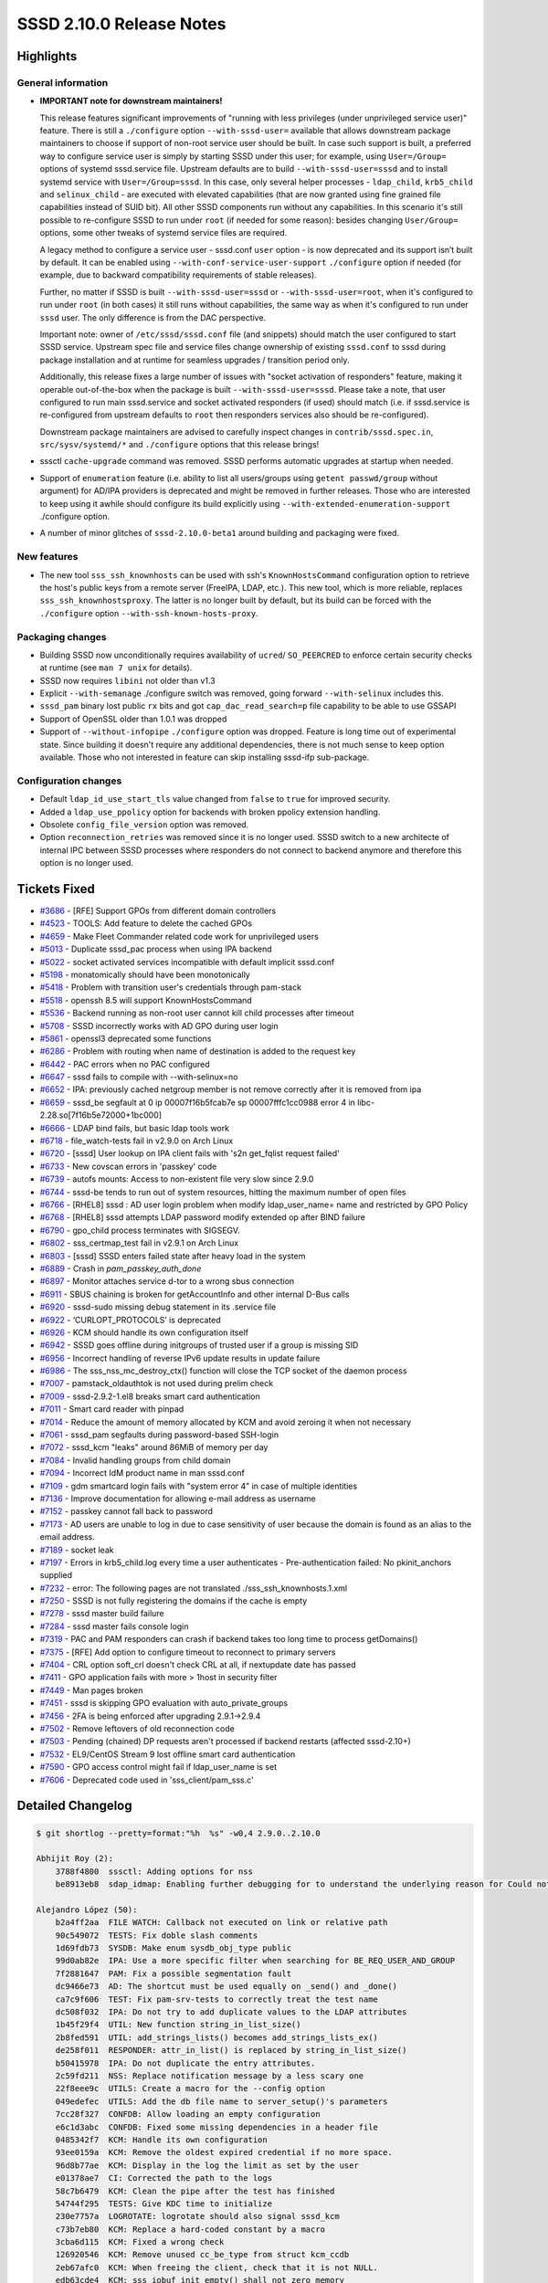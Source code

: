SSSD 2.10.0 Release Notes
=========================

Highlights
----------

General information
~~~~~~~~~~~~~~~~~~~

* **IMPORTANT note for downstream maintainers!**

  This release features significant improvements of "running with less
  privileges (under   unprivileged service user)" feature. There is still a
  ``./configure`` option ``--with-sssd-user=`` available that allows downstream
  package maintainers to choose if support of non-root service user should be
  built. In case such support is built, a preferred way to configure service
  user is simply by starting SSSD under this user; for example, using
  ``User=/Group=`` options of systemd sssd.service file. Upstream defaults are
  to build ``--with-sssd-user=sssd`` and to install systemd service with
  ``User=/Group=sssd``. In this case, only several helper processes -
  ``ldap_child``, ``krb5_child`` and ``selinux_child`` - are executed with
  elevated capabilities (that are now granted using fine grained file
  capabilities instead of SUID bit). All other SSSD components run without any
  capabilities. In this scenario it's still possible to re-configure SSSD to run
  under ``root`` (if needed for some reason): besides changing ``User/Group=``
  options, some other tweaks of systemd service files are required.

  A legacy method to configure a service user - sssd.conf ``user`` option - is
  now deprecated and its support isn’t built by default. It can be enabled using
  ``--with-conf-service-user-support`` ``./configure`` option if needed (for
  example, due to backward compatibility requirements of stable releases).

  Further, no matter if SSSD is built ``--with-sssd-user=sssd`` or
  ``--with-sssd-user=root``, when it's configured to run under ``root`` (in both
  cases) it still runs without capabilities, the same way as when it's
  configured to run under ``sssd`` user. The only difference is from the DAC
  perspective.

  Important note: owner of ``/etc/sssd/sssd.conf`` file (and snippets) should
  match the user configured to start SSSD service. Upstream spec file and
  service files change ownership of existing ``sssd.conf`` to sssd during
  package installation and at runtime for seamless upgrades / transition period
  only.

  Additionally, this release fixes a large number of issues with "socket
  activation of responders" feature, making it operable out-of-the-box when the
  package is built ``--with-sssd-user=sssd``. Please take a note, that user
  configured to run main sssd.service and socket activated responders (if used)
  should match (i.e. if sssd.service is re-configured from upstream defaults to
  ``root`` then responders services also should be re-configured).

  Downstream package maintainers are advised to carefully inspect changes in
  ``contrib/sssd.spec.in``, ``src/sysv/systemd/*`` and ``./configure`` options
  that this release brings!

* sssctl ``cache-upgrade`` command was removed. SSSD performs automatic upgrades
  at startup when needed.

* Support of ``enumeration`` feature (i.e. ability to list all users/groups
  using ``getent passwd/group`` without argument) for AD/IPA providers is
  deprecated and might be removed in further releases. Those who are interested
  to keep using it awhile should configure its build explicitly using
  ``--with-extended-enumeration-support`` ./configure option.

* A number of minor glitches of ``sssd-2.10.0-beta1`` around building and
  packaging were fixed.

New features
~~~~~~~~~~~~

* The new tool ``sss_ssh_knownhosts`` can be used with ssh's
  ``KnownHostsCommand`` configuration option to retrieve the host's public keys
  from a remote server (FreeIPA, LDAP, etc.). This new tool, which is more
  reliable, replaces ``sss_ssh_knownhostsproxy``. The latter is no longer built
  by default, but its build can be forced with the ``./configure`` option
  ``--with-ssh-known-hosts-proxy``.

Packaging changes
~~~~~~~~~~~~~~~~~

* Building SSSD now unconditionally requires availability of ``ucred``/
  ``SO_PEERCRED`` to enforce certain security checks at runtime (see ``man 7
  unix`` for details).

* SSSD now requires ``libini`` not older than v1.3

* Explicit ``--with-semanage`` ./configure switch was removed, going forward
  ``--with-selinux`` includes this.

* ``sssd_pam`` binary lost public ``rx`` bits and got ``cap_dac_read_search=p``
  file capability to be able to use GSSAPI

* Support of OpenSSL older than 1.0.1 was dropped

* Support of ``--without-infopipe`` ``./configure`` option was dropped. Feature
  is long time out of experimental state. Since building it doesn't require any
  additional dependencies, there is not much sense to keep option available.
  Those who not interested in feature can skip installing sssd-ifp sub-package.

Configuration changes
~~~~~~~~~~~~~~~~~~~~~

* Default ``ldap_id_use_start_tls`` value changed from ``false`` to ``true`` for
  improved security.

* Added a ``ldap_use_ppolicy`` option for backends with broken ppolicy extension
  handling.

* Obsolete ``config_file_version`` option was removed.

* Option ``reconnection_retries`` was removed since it is no longer used. SSSD
  switch to a new architecte of internal IPC between SSSD processes where
  responders do not connect to backend anymore and therefore this option is no
  longer used.

Tickets Fixed
-------------

* `#3686 <https://github.com/SSSD/sssd/issues/3686>`__ - [RFE] Support GPOs from different domain controllers
* `#4523 <https://github.com/SSSD/sssd/issues/4523>`__ - TOOLS: Add feature to delete the cached GPOs
* `#4659 <https://github.com/SSSD/sssd/issues/4659>`__ - Make Fleet Commander related code work for unprivileged users
* `#5013 <https://github.com/SSSD/sssd/issues/5013>`__ - Duplicate sssd_pac process when using IPA backend
* `#5022 <https://github.com/SSSD/sssd/issues/5022>`__ - socket activated services incompatible with default implicit sssd.conf
* `#5198 <https://github.com/SSSD/sssd/issues/5198>`__ - monatomically should have been monotonically
* `#5418 <https://github.com/SSSD/sssd/issues/5418>`__ - Problem with transition user's credentials through pam-stack
* `#5518 <https://github.com/SSSD/sssd/issues/5518>`__ - openssh 8.5 will support KnownHostsCommand
* `#5536 <https://github.com/SSSD/sssd/issues/5536>`__ - Backend running as non-root user cannot kill child processes after timeout
* `#5708 <https://github.com/SSSD/sssd/issues/5708>`__ - SSSD incorrectly works with AD GPO during user login
* `#5861 <https://github.com/SSSD/sssd/issues/5861>`__ - openssl3 deprecated some functions
* `#6286 <https://github.com/SSSD/sssd/issues/6286>`__ - Problem with routing when name of destination is added to the request key
* `#6442 <https://github.com/SSSD/sssd/issues/6442>`__ - PAC errors when no PAC configured
* `#6647 <https://github.com/SSSD/sssd/issues/6647>`__ - sssd fails to compile with --with-selinux=no
* `#6652 <https://github.com/SSSD/sssd/issues/6652>`__ - IPA: previously cached netgroup member is not remove correctly after it is removed from ipa
* `#6659 <https://github.com/SSSD/sssd/issues/6659>`__ - sssd_be segfault at 0 ip 00007f16b5fcab7e sp 00007fffc1cc0988 error 4 in libc-2.28.so[7f16b5e72000+1bc000]
* `#6666 <https://github.com/SSSD/sssd/issues/6666>`__ - LDAP bind fails, but basic ldap tools work
* `#6718 <https://github.com/SSSD/sssd/issues/6718>`__ - file_watch-tests fail in v2.9.0 on Arch Linux
* `#6720 <https://github.com/SSSD/sssd/issues/6720>`__ - [sssd] User lookup on IPA client fails with 's2n get_fqlist request failed'
* `#6733 <https://github.com/SSSD/sssd/issues/6733>`__ - New covscan errors in 'passkey' code
* `#6739 <https://github.com/SSSD/sssd/issues/6739>`__ - autofs mounts: Access to non-existent file very slow since 2.9.0
* `#6744 <https://github.com/SSSD/sssd/issues/6744>`__ - sssd-be tends to run out of system resources, hitting the maximum number of open files
* `#6766 <https://github.com/SSSD/sssd/issues/6766>`__ - [RHEL8] sssd : AD user login problem when modify ldap_user_name= name and restricted by GPO Policy
* `#6768 <https://github.com/SSSD/sssd/issues/6768>`__ - [RHEL8] sssd attempts LDAP password modify extended op after BIND failure
* `#6790 <https://github.com/SSSD/sssd/issues/6790>`__ - gpo_child process terminates with SIGSEGV.
* `#6802 <https://github.com/SSSD/sssd/issues/6802>`__ - sss_certmap_test fail in v2.9.1 on Arch Linux
* `#6803 <https://github.com/SSSD/sssd/issues/6803>`__ - [sssd] SSSD enters failed state after heavy load in the system
* `#6889 <https://github.com/SSSD/sssd/issues/6889>`__ - Crash in `pam_passkey_auth_done`
* `#6897 <https://github.com/SSSD/sssd/issues/6897>`__ - Monitor attaches service d-tor to a wrong sbus connection
* `#6911 <https://github.com/SSSD/sssd/issues/6911>`__ - SBUS chaining is broken for getAccountInfo and other internal D-Bus calls
* `#6920 <https://github.com/SSSD/sssd/issues/6920>`__ - sssd-sudo missing debug statement in its .service file
* `#6922 <https://github.com/SSSD/sssd/issues/6922>`__ - ‘CURLOPT_PROTOCOLS’ is deprecated
* `#6926 <https://github.com/SSSD/sssd/issues/6926>`__ - KCM should handle its own configuration itself
* `#6942 <https://github.com/SSSD/sssd/issues/6942>`__ - SSSD goes offline during initgroups of trusted user if a group is missing SID
* `#6956 <https://github.com/SSSD/sssd/issues/6956>`__ - Incorrect handling of reverse IPv6 update results in update failure
* `#6986 <https://github.com/SSSD/sssd/issues/6986>`__ - The sss_nss_mc_destroy_ctx() function will close the TCP socket of the daemon process
* `#7007 <https://github.com/SSSD/sssd/issues/7007>`__ - pamstack_oldauthtok is not used during prelim check
* `#7009 <https://github.com/SSSD/sssd/issues/7009>`__ - sssd-2.9.2-1.el8 breaks smart card authentication
* `#7011 <https://github.com/SSSD/sssd/issues/7011>`__ - Smart card reader with pinpad
* `#7014 <https://github.com/SSSD/sssd/issues/7014>`__ - Reduce the amount of memory allocated by KCM and avoid zeroing it when not necessary
* `#7061 <https://github.com/SSSD/sssd/issues/7061>`__ - sssd_pam segfaults during password-based SSH-login
* `#7072 <https://github.com/SSSD/sssd/issues/7072>`__ - sssd_kcm "leaks" around 86MiB of memory per day
* `#7084 <https://github.com/SSSD/sssd/issues/7084>`__ - Invalid handling groups from child domain
* `#7094 <https://github.com/SSSD/sssd/issues/7094>`__ - Incorrect IdM product name in man sssd.conf
* `#7109 <https://github.com/SSSD/sssd/issues/7109>`__ - gdm smartcard login fails with "system error 4" in case of multiple identities
* `#7136 <https://github.com/SSSD/sssd/issues/7136>`__ - Improve documentation for allowing e-mail address as username
* `#7152 <https://github.com/SSSD/sssd/issues/7152>`__ - passkey cannot fall back to password
* `#7173 <https://github.com/SSSD/sssd/issues/7173>`__ - AD users are unable to log in due to case sensitivity of user because the domain is found as an alias to the email address.
* `#7189 <https://github.com/SSSD/sssd/issues/7189>`__ - socket leak
* `#7197 <https://github.com/SSSD/sssd/issues/7197>`__ - Errors in krb5_child.log every time a user authenticates - Pre-authentication failed: No pkinit_anchors supplied
* `#7232 <https://github.com/SSSD/sssd/issues/7232>`__ - error: The following pages are not translated ./sss_ssh_knownhosts.1.xml
* `#7250 <https://github.com/SSSD/sssd/issues/7250>`__ - SSSD is not fully registering the domains if the cache is empty
* `#7278 <https://github.com/SSSD/sssd/issues/7278>`__ - sssd master build failure
* `#7284 <https://github.com/SSSD/sssd/issues/7284>`__ - sssd master fails console login
* `#7319 <https://github.com/SSSD/sssd/issues/7319>`__ - PAC and PAM responders can crash if backend takes too long time to process getDomains()
* `#7375 <https://github.com/SSSD/sssd/issues/7375>`__ - [RFE] Add option to configure timeout to reconnect to primary servers
* `#7404 <https://github.com/SSSD/sssd/issues/7404>`__ - CRL option soft_crl doesn't check CRL at all, if nextupdate date has passed
* `#7411 <https://github.com/SSSD/sssd/issues/7411>`__ - GPO application fails with more > 1host in security filter
* `#7449 <https://github.com/SSSD/sssd/issues/7449>`__ - Man pages broken
* `#7451 <https://github.com/SSSD/sssd/issues/7451>`__ - sssd is skipping GPO evaluation with auto_private_groups
* `#7456 <https://github.com/SSSD/sssd/issues/7456>`__ - 2FA is being enforced after upgrading 2.9.1->2.9.4
* `#7502 <https://github.com/SSSD/sssd/issues/7502>`__ - Remove leftovers of old reconnection code
* `#7503 <https://github.com/SSSD/sssd/issues/7503>`__ - Pending (chained) DP requests aren't processed if backend restarts (affected sssd-2.10+)
* `#7532 <https://github.com/SSSD/sssd/issues/7532>`__ - EL9/CentOS Stream 9 lost offline smart card authentication
* `#7590 <https://github.com/SSSD/sssd/issues/7590>`__ - GPO access control might fail if ldap_user_name is set
* `#7606 <https://github.com/SSSD/sssd/issues/7606>`__ - Deprecated code used in 'sss_client/pam_sss.c'

Detailed Changelog
------------------

.. code-block:: release-notes-shortlog

    $ git shortlog --pretty=format:"%h  %s" -w0,4 2.9.0..2.10.0

    Abhijit Roy (2):
        3788f4800  sssctl: Adding options for nss
        be8913eb8  sdap_idmap: Enabling further debugging for to understand the underlying reason for Could not convert objectSID.

    Alejandro López (50):
        b2a4ff2aa  FILE WATCH: Callback not executed on link or relative path
        90c549072  TESTS: Fix doble slash comments
        1d69fdb73  SYSDB: Make enum sysdb_obj_type public
        99d0ab82e  IPA: Use a more specific filter when searching for BE_REQ_USER_AND_GROUP
        7f2881647  PAM: Fix a possible segmentation fault
        dc9466e73  AD: The shortcut must be used equally on _send() and _done()
        ca7c9f606  TEST: Fix pam-srv-tests to correctly treat the test name
        dc508f032  IPA: Do not try to add duplicate values to the LDAP attributes
        1b45f29f4  UTIL: New function string_in_list_size()
        2b8fed591  UTIL: add_strings_lists() becomes add_strings_lists_ex()
        de258f011  RESPONDER: attr_in_list() is replaced by string_in_list_size()
        b50415978  IPA: Do not duplicate the entry attributes.
        2c59fd211  NSS: Replace notification message by a less scary one
        22f8eee9c  UTILS: Create a macro for the --config option
        049edefec  UTILS: Add the db file name to server_setup()'s parameters
        7cc28f327  CONFDB: Allow loading an empty configuration
        e6c1d3abc  CONFDB: Fixed some missing dependencies in a header file
        0485342f7  KCM: Handle its own configuration
        93ee0159a  KCM: Remove the oldest expired credential if no more space.
        96d8b77ae  KCM: Display in the log the limit as set by the user
        e01378ae7  CI: Corrected the path to the logs
        58c7b6479  KCM: Clean the pipe after the test has finished
        54744f295  TESTS: Give KDC time to initialize
        230e7757a  LOGROTATE: logrotate should also signal sssd_kcm
        c73b7eb80  KCM: Replace a hard-coded constant by a macro
        3cba6d115  KCM: Fixed a wrong check
        126920546  KCM: Remove unused cc_be_type from struct kcm_ccdb
        2eb67afc0  KCM: When freeing the client, check that it is not NULL.
        edb63cde4  KCM: sss_iobuf_init_empty() shall not zero memory
        fe6c35add  KCM: Reduce the amount of memory allocated for the packages
        b4f9f63bd  KCM: Do not zero memory when not need.
        cbae68553  KCM: Fix a memory "leak"
        54395cbe3  KCM: sss_iobuf_get_*() functions must take a const struct
        4c159b019  TESTS: Make the AS_STR() macro available in common.h
        747c85f82  KCM: Securely erase memory used for secrets
        953c6bee4  SSH: Support ssh's KnownHostsCommand
        018de1c0d  MAN: sss_ssh_knownhosts.1 must also be translated
        2bb00e25d  TESTS: Improvements to test_iobuf
        c67e41d8d  SSH: Make sss_ssh_knownhostsproxy build conditional
        e556bfd0d  TESTS: Fix the ssh configuration
        c858d577c  TESTS: Fix the ssh configuration - II
        be42ada11  BACKENDS: Move the netlink watching to the backends
        ce9924c3a  TEST: Exclude libnl-3 from valgrind tests
        b821c77f2  MAN: Make disable_netlink in `man sssd.conf` conditional
        77f224674  MAN PAGES: Fix broken man pages
        3d1bf5d89  SSH: Remove two unused configuration options
        6c1d2aac8  TESTS: Add example tests for D-Bus
        823d78702  SSH: sss_ssh_knownhosts must accept port numbers
        1c91ea05c  MONITOR: Link DbusConnection and sbus_connection
        e0ec488c1  MONITOR: Set destructor for the right connection

    Alexander Bokovoy (1):
        dceb7df59  install udev rules to access security tokens by sssd-passkey

    Alexey Tikhonov (248):
        df8472ccb  MAN: fix issue with multithread build
        076a1136a  RESPONDER: avoid log backtrace in case access denined
        74d0f4538  BUILD: Accept krb5 1.21 for building the PAC plugin
        2fd5374fd  SYSDB: in case (ignore_group_members == true) group is actually complete
        f6bbd591d  KRB5: avoid another attempt to free 'cc' in 'done:' section if first attempt failed.
        ff5096bb7  KRB5: use proper function to deallocate mem
        7f308c6fe  KRB5: avoid FORWARD_NULL
        b69ff375a  KRB5: fix memory leak
        758227017  KRB5: fix memory leak
        a83be8fb5  KRB5: avoid RESOURCE_LEAK
        01f0d067f  KRB5: fixed RESOURCE_LEAK
        fd7da517d  LDAP: fixed RESOURCE_LEAK
        eca00ef47  LDAP: fixed leak of `kprinc`
        d02533cac  UTILS: fixed USE_AFTER_FREE
        9240bca7d  ENUMERATION: conditional build of enumeration support for providers other than LDAP
        e91a90cf0  SPEC: sync with Fedora spec file
        7902bd6e1  SPEC: make permissions of config folders consistent
        a540f914c  TOOLS: get rid of strings duplications
        91d32fee1  SPEC: make ownership of sssd.conf consistent with config folders.
        fcfffb5cf  UTILS: swap order of seteuid()/setegid()
        9380c8eff  SBUS: warn loudly if bus denies access
        d91c944c9  IFP: add a comment to 'org.freedesktop.sssd.infopipe.service' to avoid potential confusion
        16d3308b4  MAN: only mention 'files' provider if its support is built
        7f7cfc92c  PROXY: missing `proxy_resolver_lib_name` isn't an error
        8079d93ff  Fix compilation warning ``` ../src/responder/pam/pamsrv_cmd.c: In function ‘pam_reply’: ../src/responder/pam/pamsrv_cmd.c:1188:10: warning: unused variable ‘pk_preauth_done’ [-Wunused-variable] 1188 | bool pk_preauth_done = false; ``` in case SSSD is built without 'passkey' support.
        ae3bac934  CONF: allow 'sssd:sssd' ownership for config snippets
        9fe559402  DP: ENOTSUP isn't a fatal failure for target c-tor
        41427f957  IFP: allow running under non-root user
        15a22136e  UTILS: remove unused code (files manipulations)
        12a2033e0  SPEC: restore proper ownership of `deskprofilepath` broken in d163a120b922a49b458dc9568d90c4066cee2d73
        daf6096de  SPEC: `gpocachepath` doesn't need public r-x access
        7d14e529c  UTILS: include name of the file that failed perform_checks() in the debug log
        c4b5fda55  Get rid of '--dbus-activated'.
        50e7891bc  CONFDB: removed unneeded wrapper
        b639f335d  CONF: there is no use for CONFDB_FALLBACK_CONFIG
        e0903de48  SBUS: additional details in debug messages
        abd91303f  MONITOR: debug messages updates
        49f59cd43  SYSTEMD: removed unneeded capabilities
        19c741c48  SYSV/NSS: avoid chmod() in sssd_nss
        9cb397280  SYSTEMD::IFP: don't restrict ExecStartPre=chown(log)
        8e1d2bb47  SYSTEMD: replace deprecated 'PermissionsStartOnly=true' with '+'
        9d7dd81c0  SYSTEMD: several comments to service files
        01bee47a1  SUDO service: ${DEBUG_LOGGER} was missed for 'sudo'
        b90021b82  CONFDB: get rid of "lastUpdate"
        e57093067  CONFDB: get rid of 'config_file_version'.
        9efd79b01  SSSDConfig: use 'setuptools' instead of 'distutils'
        0a254e434  BUILD: get rid of `--with-semanage` ./configure switch
        88d8afbb1  MC: a couple of additions to 'recover from invalid memory cache size' patch
        086e46f1f  Stop supporting libini older than 1.3
        421a818f8  configure: use 'LDB_CFLAGS'
        b0212b04f  SSS_CLIENT: replace `__thread` with `pthread_*specific()`
        ed4b1a5b1  RESPONDER: remove unused code
        afabbb95e  BUILD: make support of 'ucred' a hard requirement
        246ae4497  RESPONDER: rely on SO_PEERCRED instead of socket path
        62732b697  PAM: get rid of private socket as it's not used anymore
        db1a919ff  RESPONDER: get rid of "private pipes" completely.
        8c8702803  CLIENT:NSS: never resolve 'sssd' user/group
        1451c6e03  CLIENT:PAM: trust peer if it runs under 0 or SSSD_USER uid
        b6f44f103  INTG-TESTS: fake SO_PEERCRED on responder side as well
        a3a376218  RESPONDER: protection from (cctx->cmd_line == NULL)
        4b0c58be5  RESPONDER: protection from failed `snprintf()`
        3eae4cc52  SPEC: 'sssd-proxy' requires 'libsss_certmap.so'
        2617dcfd6  UTIL: use proper specifier for 'DEBUG_CHAIN_ID_FMT_*'
        098bf64a0  Don't provide 'uint64_t' as POPT_ARG_LONG.
        2a3e47af2  CLIENT: move all socket paths checks to a single function
        41f8a6892  CLIENT: remove check for rw-rw-rw-
        4255a0fed  KRB5: a comment to explain the need for explicit `sss_pac_check_and_open()`
        079f433db  CLIENT: reduce code duplication
        57ed0de68  CLIENT: add an optional check of server credentials
        1f8ec39c3  CLIENT: reduce code duplication
        4e1a794f8  CLIENT: SUDO: force check of server credentials
        32b67e67c  CLIENT: move sudo/autofs/ssh related code
        8d0a88eee  SUDO: refuse to serve clients running under non-root
        ff2a7118e  SUDO: make 'sssd_sudo' socket sssd:sssd owned
        4a01583f0  PAM: no need for root:root owned socket
        4d6551e8b  RESPONDER: remove support for custom pipe_fd
        8f58e22ac  SUDO: don't overwrite major error code with minor one
        ad70f159f  CLIENT: fixed a mistype in `check_socket_cred()`
        271bb6c7a  CLIENT: fix covscan complain
        39cd0baa0  DP: reduce log level in case a responder asks for unknown domain
        5bbc14658  CI: don't run sssd-2.10+ on 'centos-8'
        97c05c4e3  LOGS: added missing new line
        c4e80942f  SYSTEM TESTS: run core set of tests against SSSD
        958a5e25c  SSS_CLIENT: MC: in case mem-cache file validation fails,
        0344c41ac  SSS_CLIENT: check if mem-cache fd was hijacked
        2bcfb7f92  SSS_CLIENT: check if reponder socket was hijacked
        d6940c6f9  P11_CHILD: reduce code duplication
        4cdb41751  DEBUG: added missing new line
        0c1d11bcb  SERVER: `setpgid()`:
        522b98c9b  CLIENT:NSS: never resolve initgroups for 'sssd' user
        059b58f76  SERVICES: allow to run socket activated sssd_nss under SSSD_USER
        a7851156e  PROXY: strip SUID bit off 'proxy_child'
        b4b72aacc  LDAP: move `select_principal_from_keytab()` to 'ldap_child'
        28068cdb8  MONITOR: remove MONITOR_DEF_FORCE_TIME
        dd7aaaf2f  MONITOR: switch user to configured before exec(service)
        ec77ec4e8  SPEC: clean up mem-cache files on uninstall
        6dba6c4b4  MONITOR: proper error check of failed `prctl()`
        c11734eb6  Fleet commander: store deskprofiles under user running SSSD
        2ef0f838e  IFP: don't trigger backtrace in case of ACL check fail
        859f58118  TESTS: multihost: chown sssd.conf to service user
        895b462d7  TESTS: multihost: make get_property() with older 'systemctl'
        c6c333def  UTILS: additional debug if `mkstemp()` fails
        40e5309a0  MONITOR: remove useless trailing '\'
        40cea81b1  MONITOR: remove 'opt_netlinkoff' removal notice
        419120f4a  MONITOR: replace fprintf() with ERROR()
        d79e0e74e  MNITOR: cosmetics
        102c30a57  MONITOR: get rid of unsed FLAGS_GEN_CONF definition
        47da0b6bc  SPEC: make most folders group accessible
        521f88ef8  SPEC: make '%{pipepath}/private' sssd:sssd owned
        52fa441b9  Make all SSSD processes a member of sssd supplementary group.
        60853c6fa  NSS: don't `fchown()` mem-cache files
        f4ad8c2ab  UTILS: add capabilities management helpers
        4a44cca40  Get rid of `--genconf` and `--genconf-section` monitor options.
        8d1b3ef7e  SSS_INI: const correctness
        cff8e1f99  CONFDB: split confdb_setup() into 2 steps
        b1cbf5f59  CONFDB: always delete old ldb-file
        87b77a011  MONITOR: no need to read domain list twice
        e306d93f9  MONITOR: remove unused mt_ctx::conf_path
        34f7c2eac  MONITOR: move keyring setup code to a function
        fd23a94ff  MONITOR: move nscd check code to a function
        a05b02506  SSS_INI: remove 'const' specifier from getter
        d7042fed2  DEBUG: a couple of message changes
        0d686b5d7  TOOLS: remove the upgrade-cache command
        5bd52025e  SYSTEMD: remove unused CAP_KILL
        304fe7541  SYSTEMD: responders do not need any capabilities
        1ea6965c9  MONITOR: startup logic was changed
        0e2ed444e  KRB5_/LDAP_CHILD: print capabilities at startup
        2a59991be  sssd.service: run under SSSD_USER by default
        4c42ca7a9  SPEC: make sure cache files are accessible
        aa7cddfa9  SPEC: make sure config files are accesible
        b88d56a39  SYSTEMD: KCM capabilities
        9fbaf6d74  SSS_INI: only check file ownership from 'sssd'
        583ea7f2d  SYSTEMD: remove "PIDFile="
        6ca4e4722  CONF: store pid file in /run/sssd
        29b1e474c  UTILS: make pidfile readable by everyone
        e2c26e810  SPEC: replace SUID bit with more fine-grained capabilities
        84c3034dc  SYSTEMD: set "SecureBits=noroot noroot-locked"
        9eed3873a  SPEC: make conf folder g+rx
        07f00135f  TESTS: system: skip 'passkey' tests if SSSD runs under non-root
        869ee9652  SPEC: build Fedora >= 41 package with sssd user support
        d45b85b7c  SSSDConfig: chown() sssd.conf to SSSD service user
        128777896  MONITOR: free 'tmp_ctx' in case of failure too
        e37a8c789  MAN: 'monitor' exit codes description
        cb4dbea61  SPEC/SYSTEMD: try harder making sure logs ownership matches service user
        4085ee079  UTILS: inotify: avoid potential NULL deref
        6dec94468  BUILD: only link SYSTEMD_DAEMON_LIBS if needed
        de928a283  BUILD: only search for SYSTEMD libs if needed
        c3578ad6f  BUILD: require initscript=systemd for syslog=journald
        4d29b915a  BUILD: don't use '--disable-dbus-tests'
        ce9488d6b  INTG-TESTS: replace '--without-semanage' with '--without-selinux'
        12e743234  BUILD: link 'krb5_child' against 'libsystemd' if needed
        01d09bb87  SPEC: use sysusers as additional source
        5045e4344  SPEC: enabled 'sysusers' for f-41+
        5b9a2f813  SPEC: define a home dir for 'sssd' user
        b67a29ff5  SPEC: suppress `chown` errors
        c25568fce  SPEC: build RHEL9 `--with-libsifp`
        57c4ccdca  BUILD: get rid of `--with-semanage` leftovers
        ab2671c00  DEBUG: reduce log level in case a responder asks for unknown domain
        0515eac56  TESTS: 'config_file_version' option doesn't exist
        65ca6725f  CI: remove unused stuff (lcov, ...)
        0f0aaa25e  CI: drop support of centos-stream-8
        61e7372c8  CI: enable centos-stream-10
        d8e831164  PAC: add 'sssd' user to the list of 'allowed_uids'
        92c902abd  BUILD: make support of 'sssd.conf::user' option configurable
        a226b2450  SPEC: manage /run/sssd using tmpfiles.d
        b3a487a4d  LDAP_CHILD: replace `become_user()` with `sss_drop_all_caps()`
        2891e7462  KRB5_CHILD: keep 'set-user-ID' in `k5c_become_user()`
        dc637c973  RESPONDER: use proper context for getDomains()
        ef66a27ab  KCM: run under SSSD_USER by default
        18aecfd42  make install: catch up with the spec-file
        f58be95ce  MAKE: only add 'AmbientCapabilities' template if
        7bab23612  SYSTEMD: chown() sssd.conf in service file
        5531e1de5  SYSTEMD: don't chown() logs
        a008accec  TOOLS: don't overwrite config.ldb
        19df6a5d2  SSH: sanity check to please coverity
        7c913edc8  CLIENT:idmap: fix coverity warning
        f32b021eb  MONITOR: increase 'services_startup_timeout'
        6de231d76  MONITOR: quit if any of providers didn't start
        ac6536d13  CI: remove http-parser dependency
        3dc8f6926  KRB5: make sure `get_tgt_times()` always set `tgtt`
        2e3f1ab7d  KRB5: TGT RENEWAL: try renew old ccaches immediately
        671a4de2e  KRB5: TGT RENEWAL: avoid flooding KDC
        eb334ccd7  KRB5: make sure FILE: TGT is still renewable
        5fc9590e2  CLIENT: a bit more accurate data type handling
        6db9030f8  SPDX migration
        1812aaf7b  SPEC: strip public rx bits from 'proxy_child'
        fc5c1a1af  UTILS: reduce log level if `sss_krb5_touch_config()` fails
        58da100df  ENUMERATION: enable support for 'proxy' provider
        0562646cc  PAM: grant 'cap_dac_read_search=p' to sssd_pam
        b1ce55a91  DEBUG: added missing newline
        fc2a26c30  TS_CACHE: never try to upgrade timestamps cache
        f0d45464c  SYSDB: remove index on `dataExpireTimestamp`
        5e77d3d44  sssd.supp: remove outdated entries
        6283742c4  sssd.supp: suppress invalid read in dlopen
        7c83a7600  SPEC: add new systemtap-sdt-dtrace to build deps
        e4ae4d612  BUILD: configure logrotate to work with non-root-group writable folder
        a7d0bbeb5  SPEC: merge 'sssd-polkit-rules' into 'sssd-common'
        ec7a80f91  CI: capture full 'config.log' from ./configure
        78cf0cf25  TESTS: don't use deprecated 'sssd.conf::user' option
        0728b2fdc  TESTS: passkey: force 'root' service user
        b26b32de4  Unit tests: use ".invalid" domain name for OCSP responder
        e5140ab08  BUILD: drop suppot of '--without-infopipe' ./configure option
        77c913f7b  TOOLS/LOGS: remove redundant check
        54a1e9173  SYSDB: mistype fix
        c65d99ca6  sssctl: remove unneded include
        dbbdd0396  sssctl: mark internal function as static
        e6cf9e4b4  TOOLS: removed `sss_route_cmd::handles_init_err`
        f825fecb5  TOOLS: cache-expire: skip init and root-check
        61813cdf0  TOOLS: cache-remove: skip init
        620fed160  TOOLS: client-data-backup: skip init and root-check
        0d099538b  TOOLS: client-data-restore: skip init
        3621a587a  TOOLS: mistype fix
        3dcc17bb2  TOOLS: logs-fetch: skip init
        59e5037db  TOOLS: logs-remove: skip init
        09cf1a9a8  TOOLS: sssctl_wrap_command(): remove unneeded args
        a58979334  TOOLS: get rid of unused `void *pvt`
        97a8d9ff4  TOOLS: cache-index: skip init
        f86fb707b  sss_cache: remove a crutch
        432f280ad  TOOLS: skip confdb_init if no context ptr provided
        14d4e01d8  TOOLS: get rid of code duplication
        50b457941  TOOLS: use `sss_tool_confdb_init()` everywhere
        604be8d1c  CONFDB: move sanity check
        c0c46bf6a  SPEC: don't fail uninstallation if 'alternatives' fails
        2dae1f64d  SYSTEMD: chown all artifacts at startup
        fb8aa35f4  SYSDB: drop the code that upgrades from v < 15
        842dbbbbe  SYSDB: only monitor (and tests) should create cache files
        0aab0b184  SYSDB: removed unused define
        f83ea91aa  SYSTEMD: shell expansion of * doesn't work in ExecStartPre
        43cfcfeed  SPEC: build C9S '--with-files-provider'
        ff1d8b764  SPEC: build C9S '--with-extended-enumeration-support'
        c62986827  SPEC: build C9S '--with-ssh-known-hosts-proxy'
        41dfdccc8  RESOLV: removed unused argument
        8227599e0  RESOLV: supress deprecation warnings
        a86ee649a  Require OpenSSL >= 1.0.1
        f6ad1828c  SYSTEMD: chown gpo-cache as well
        0330ebeba  CLIENT:PAM: replace deprecated `_pam_overwrite`
        312e0ebac  Revert "ci: allow deprecated functions during build"
        10bf7ab41  SPEC: use '/run/sssd' as a home dir for 'sssd' user
        39856247e  CLIENT:PAM: avoid NULL deref
        60f282d2c  SPEC: keep 'sssd-polkit-rules' on RHEL9
        c9026bf09  Move 'nscd' helper functions out of 'utils'
        7f0f5a6cc  CONFDB: introduce helper to read a full list of configured services,
        28bb1467f  IFP: use new helper to retrieve services list
        59c48f7df  socket_activated_responders: check confdb
        32e7616e2  socket_activated_responders: log to syslog instead of stdout
        272ee81b7  TESTS:INTG: 'implicit files domain' not supported
        dbf476355  CONFDB: don't hard fail in add_implicit_services()
        9bb7b9201  CONFDB: mistype fix

    Andre Boscatto (4):
        4d1711178  mans: fix typo in ldap_idmap_autorid_compat
        9abcaf905  man: fix wrong product name
        b3124173d  man: improving documentation about username and email
        945cebcf7  sssd: adding mail as case insensitive

    Andreas Hasenack (1):
        2b5f1cc47  Fix format string used for time values

    Andreas Schneider (1):
        39f5b9ac2  ad_gpo_child: Improve libsmbclient code

    Christopher Byrne (3):
        4e345cc4c  initscripts: Allow Gentoo initscripts to work with sssd user
        fce2d97df  BUILD: Wire up sysusers, udev and tmpfiles config for optional install
        8421f34de  cfg_rules.ini: Add missing ldap_user_passkey entry.

    Dan Lavu (43):
        4dae6def1  Adding testcase for bz2166627
        69f93bf81  Updating ad_multihost test
        24a08aca8  TESTS: Porting sss_override test suite
        f05d4ec1e  tests: adding group and importance markers
        bd839b85e  Updating ad_multihost test
        cb72984e2  Updating ad_multihost test
        95678ad7e  Adding test case for bz2167728
        92e85f1a1  tests: consolidation, refactoring and organizing, renaming of some tests
        90eca38ec  tests: updating poor assertion in dyndns
        9d1fccb5e  tests: adding background refresh tests to the new framework
        a80e236b8  tests: adding testcase for gh7174 email case insensitivity
        795b13c18  tests: fixing typo in test_authentication.py
        03f68e81d  tests: test case audit and house keeping
        b164766ac  tests: removing genconf, chown tests and updating passkey dirs
        4b2553d42  tests: updating makefile.am to include tests
        7f48c7c44  tests: adding gpo system tests
        f9c0c6d8d  tests: adding proper requirement for sss_ssh_knownhosts
        252f36520  tests: updating gpo auto private group test case
        88ac37d98  tests: housekeeping - test_kcm.py
        c19cac208  tests: fixing gpo test case
        9a852565b  tests: housekeeping - test_gpo.py
        9808b6987  tests: test_autofs.py - adding error messages
        f5f00f40b  tests: fixing auto_private_group test cases
        415fa416b  test: housekeeping - sudo
        30d394d61  tests: housekeeping - test_cache.py
        447deb030  tests: housekeeping, test_proxy.py
        f43dcc30a  tests: housekeeping - test_trusts.py -> test_ipa_trusts.py
        f70411aac  tests: housekeeping, test_files.py
        8c19d7b6f  tests: housekeeping, test_ldap.py
        7716d13c2  tests: housekeeping, test_authenticaiton.py
        4d1c4d7f3  tests: housekeeping - test_failover.py
        c3ce4bc1a  tests: remove multihost basic tests
        fcda45b05  tests: housekeeping - schema
        4fc351ca8  tests: fixing test step language
        edb35afcf  tests: housekeeping, test_identity.py
        34cd828d5  tests: updating gpo test case to test all auto_private_group values
        14d7796a7  tests: housekeeping - sss_override
        0be58a26e  tests - housekeeping - logging
        97571b16d  tests: removing intg/test_confdb.py
        e442fdf71  tests: removing intg/test_files_ops.py
        ef2a61857  tests: improving gpo tests to be run against ad and samba
        b1bee78de  tests: removing intg/test_sudo.py
        4295e0032  tests: removing intg/test_kcm.py

    Daniel Bershatsky (1):
        9fe254f46  SSS_CLIENT: Follow API changes in libsubid

    Denis Zlobin (1):
        11a77e8b8  sbus: Fix codegen template for async client

    Dominika Borges (2):
        d1428aac1  doc: improve `failover_primary_timeout` option
        3bc526eb6  doc: improve ad_access_filter option

    Dusan Uradnik (1):
        83eec3639  sbus: store dbus connection name in domain.conn_name

    Elena Mishina (1):
        f09a66cac  po: update translations

    François Cami (1):
        0368c368a  Fix typo: found => find

    Gaël PORTAY (2):
        46fbc499d  Add missing debian operation system in help string
        7b32dc0ab  Allow unknown operation system build

    Günther Deschner (1):
        1bf51929a  Fix the build with Samba 4.20

    Iker Pedrosa (14):
        906a677c9  passkey: write mapping data to file
        0588bd3b5  passkey: fix two covscan issues
        702f7c236  passkey: rename function
        40e0592df  test: basic tests for ldap_user_extra_attrs
        bfab49075  man: clarify passkey PIN prompt
        2c05926ed  passkey: omit user-verification
        38d334ea0  man: clarify user credentials for `cache_credentials`
        5a211ec94  CI: build passkey for centos-9
        3edc04d17  CI: clean configure.sh
        39a0de22d  CI: clean distro.sh
        05ea3f1be  CI: clean deps.sh
        292ef326b  CI: upload cwrap logs
        5841348fa  man: fix default value for pam_passkey_auth
        bb72b53d3  spec: change passkey_child owner

    Jakub Jelen (2):
        b7da2450a  doc: Fix configuration option pam_p11_allowed_services type
        459d0989e  Allow smart card authentication in vlock

    Jakub Vavra (36):
        121b3bbff  Tests: Modify expiring/expired password test for RHEL 8.
        469905bfa  Tests: Add conditional skip for simple ifp test.
        3e3d09864  Tests: Skip test_0016_ad_parameters_ad_hostname_valid on other architectures.
        54903c0e3  Tests: Improve stability of test_0004_bz2110091
        6540a67c9  Tests: Print krb5.conf when joining realm.
        8fc5aadb1  Tests: Split package installation to different transactions.
        e73efe153  Tests: Handle dns with systemd resolved.
        39dde256e  tests: Add missing pytest marker config.
        88a386e12  Tests: Skip tests unstable on other archs and tweak realm join.
        8264cb573  Tests: Fix AD param sasl tests.
        4a9f8ebb8  Tests: adjoin in test_00015_authselect_cannot_validate_its_own_files
        7a3cc7a7b  Tests: Fix autofs cleanups
        0f1a6e350  Tests: Add a test for bz1900973 kcm delete expired tickets
        38db355aa  Tests: Add a test for kcm log rotation SSSD-5687
        ff8f248b0  Tests: Fix tokengroups tests.
        df1b74546  Tests: Retry realm join as it is flaky on multiarch setups
        a5270f898  Tests: Change path to keytabs to reflect whole domain in them
        5fb0a9ddc  Tests: Add importance and ticket to multihost
        b66035f3d  Tests: Revert change of retun type of realm_join
        9d6caaed3  Tests: Add a plugin for a per-test logging
        684d18b4b  Tests: Add single retry for realm leave
        2fa6ec2cc  Tests: Set ciphers for kerberos
        ef581c971  Tests: Add pytest.ini with marker converted to basic suite
        998503210  Tests: Fix OsError in test_kcm_debug_level_set
        1358f417a  CI: Add sssd testlib to pythonpath for prci multihost
        3caac5f7b  Tests: Tweak per-test log to de-duplicate output
        e3af77c73  Tests: Per-test logging: Fix exception on missing call phase.
        20175f413  Tests: Add oddjob package to master for multihost/alltests
        759d261c1  Tests: Refactor AD tests from files provider to proxy one.
        0a397c28d  Tests: Fix ipa/conftest.py for fedora.
        0935ce945  Tests: Fix hostmap tests not to depend on user-nsswitch.conf
        43c5b9445  Tests: refactor sssd.conf backup and restore
        1c2aa8250  Tests: Fix test_kcm_ssh_login_creates_kerberos_ticket
        7c6bc58a1  Tests: Move polarion.yaml to src/tests/
        f30902faa  Tests: Update reference to polarion.yaml
        5339573f0  Tests: Add test for bz 1913284 keytab permission denied

    Jakub Vávra (26):
        aacb789b7  Tests: Split package installation transactions and add error logging.
        76ec4919f  Tests: Add extra debug to test_0003_gssapi_ssh.
        6319e4276  Tests: Switch test_0001_memcache_sid to reuse adjoin code.
        de5e22e2d  Tests: Add journalctl when systemctl sssd fails.
        8aa72b162  Tests: Update ad parameters ported for non-root.
        59d19d909  Tests: Add extra sssd restart on master for samba tests.
        f160242d7  Tests: Add fixing sssd.conf ownership after realm join.
        bc1a8e963  Tests: Fix PEP8 on updated AD suites.
        31bd16f65  Tests: Update expect as passwd password change message changed.
        9a5a54cfb  Tests: Update password change expect to work
        cbc441511  Tests: Add extra output in package_mgmt when operation fails.
        d7d2b9673  Tests: Move logging settings change to test start
        979c25f38  Tests: Update ad multiforest and multidomain suites.
        60fa73053  Tests: Update code handling journald.conf
        9f7916129  tests: Drop already ported tests from alltest
        f37aa4669  tests: Add loading kernel module sch_netem for tc tool
        48e681215  tests: Drop test_bz1221992 that is invalid on RHEL 10
        49904292d  test: Do not overwrite /etc/nsswitch.conf by authselect
        27995f5d6  Tests: Drop tests converted to system from basic to save resources in prci
        7e5477706  Tests: Handle missing ldap_child.log in AD parameters
        4e95d6f6c  tests: Skip tests dependend on ldap_use_ppolicy when not available.
        fc000fa60  tests: Add fallback log directory for custom_log.py
        33fdf759b  tests: change parameters for pytest.mark.flaky to max_runs
        0d07b4986  tests: Update code handling systemd-resolved for F42.
        6f8bc2bec  tests: Addd sssd.log when sssd does not start.
        17c37e444  tests: Update ldap test to use journal utility.

    John Veitch (2):
        30a9f4f38  Update sssd.in to remove -f option from sysv init script
        4e4860185  Add --logger=files option to sysv init script

    Justin Stephenson (37):
        fe751c316  Passkey: Adjust IPA passkey config error log level
        fa326be9c  IPA: Log missing IPA config data on default level
        f3f7a4ce1  Change "non_kerberos" to "local" authentication
        d019132bd  Add local auth policy
        43d89dd2d  PAM: Fail empty password in passkey fallback
        348c8f535  Passkey: Warning display for fallback
        a20dadc7e  Makefile: Respect `BUILD_PASSKEY` conditional
        eadee9a2a  pam: Conditionalize passkey code
        7cf9a1ff0  ipa: Add `BUILD_PASSKEY` conditional for passkey codepath
        12762d629  pam: Remove unneeded passkey verification call
        bec58bf45  CI: Add Fedora 40+ to install CI scripts
        eebb43def  Proxy: Avoid ldb_modify failed error
        b516f1e4f  Passkey: Add child timeout handler
        053b6e14c  Passkey: Conditional fixes
        57dac1e29  Passkey: Allow kerberos preauth for "false" UV
        ae920b9ab  tests: Improve read write pipe child tests
        1f4fffdb7  util: Realloc buffer size for atomic safe read
        6f8f7c82b  Passkey: Increase conv message size for prompting
        ad9bf1bbc  use systemd-sysusers
        45e06b770  man: Improve LDAP security wording
        847aa7121  ldap: Switch ldap_id_use_start_tls default to True
        6814b2788  CI: Add dependabot to get updates of github actions
        60fdacfd8  passkey: Add krb5 preauthentication prompt support
        6ed1eff44  passkey: Skip processing non-passkey mapping data
        1d33bde42  Passkey: Fix coverity memory overrun error
        a134074c2  Passkey: Fix coverity RESOURCE_LEAK
        22d35690b  Passkey: Fix valgrind error and missing free
        1bacf4985  Tests: Python black formatting fixes
        c9a333c52  krb5: Allow fallback between responder questions
        6c1272edf  krb5: Add fallback password change support
        f860f10a5  PAM: Print PAM Data once on incoming requests
        c15bd3aeb  krb5: Move soft_terminate_krb5_child to static
        b32f59603  man: Add local_auth_policy table
        914ce0947  passkey: Return error during passkey processing
        d7d51126a  passkey: Improve passkey mapping handling
        4d5177404  configure: use RUNDIR macro for config_pidpath
        3a644161d  sdap: Log hint for ignore unreadable references

    Kaushik Banerjee (4):
        0f351c2bb  Tests: Restart systemd-journald instead of stop/start
        7067b579b  Tests: Disable journald rate limiting during alltests pytest session
        39ecf47a3  Tests: Move journald rate disable to common/fixtures.py
        c58f071b5  man: Use c_rehash instead of deprecated cacertdir_rehash

    Lizhou Sha (1):
        7077328f5  SPEC: Add Requires: sssd-krb5-common for KCM ticket renewals

    Madhuri Upadhye (25):
        377ec31a8  Test: Test search filter specific user override or a specific group override
        2965db1cc  Tests: Gating fixes for RHEL8.9 and RHEL9.3
        9c50b8ec1  Tests: Add package for tc command
        57499ff65  Tests: When adding attributes ldap_user_extra_attrs with mail value in sssd.conf the cross-forest query stop working
        ac5480af3  Tests: Minor fix in test_adtrust
        ea34b805b  Test: Check case-insensitive while checking with group lookup for a overrideuser
        6bed4b7bc  Tests: Package download
        e3dd7cf47  Tests: Add package for IPA tests
        66c0a2d00  tests: add passkey tests for sssctl and non-kerberos authentication
        f4c9d6efd  tests: add passkey tests for authentication failures
        173f31148  Tests: Add passkey test cases for following scenario
        8fd2df732  Tests: Add method to detet the files provider
        90e46836d  Tests: tier1/test_service: Remove files provider
        0b26b6fd1  Tests: alltests/test_krb5: Replace files provider
        55bcb883e  Tests: passkey: Add a ssh key as a passkey mapping
        d42c5e7da  Tests: Deleting coverted test cases
        9aaa71303  Tests: Add the test case passkey for fips enable
        ca684cd15  Tests: rename fips passkey test's recording files path
        f13510276  Test: Update tc when mapping and key are added
        4e0b648d1  Test: Check the TGT of user after auth for passkey
        3bac8c9cc  Test: Passkey test cases
        55db5db15  Tests: housekeeping: Description in passkey tests
        216231770  Test: housekeeping: test_sss_ssh_knownhosts.py => test_ipa.py
        9e6ca53ad  Tests: Remove converted test cases
        f4bf66d08  Tests: Force delete to local user

    Masahiro Matsuya (1):
        8804a2c68  TESTS: test_0017_filesldap is missing staticmethod

    Mathias Olsson (1):
        f6f83c480  check for protected authentication path

    Ondrej Valousek (2):
        f05bd34e8  AD provider: Read sAMAccountName attribute unconditionally
        7a27e5391  AD: Construct UPN from the sAMAccountName

    Patrik Rosecky (22):
        0f911c10d  Tests: converted multihost/test_config.py
        01853a10f  Tests: convert intg/test_memory_cache.py to system tests
        5ced01570  tests: multihost/basic/sssctl_config_check.py converted
        28aeb13a2  Tests: converted intg/test_memory_cache to test_id
        fe61c459a  tests: converted multihost/basic/test_ldap.py
        e32f899a1  Tests: sssctl_config_check: test for incorrectly set value
        376534022  tests: convert multihost/basic/test_basic to test_kcm and test_authentication
        64422699a  Tests: converted alltests/test_pasword_policy.py to tests/test_ldap.py
        620af3b3f  Tests: alltest/test_sssctl_local.py converted to system/tests/sssctl.py
        ea7273b3d  Tests: multihost/basic/test_files converted
        8ecfe20ef  Tests:alltests/test_rfc2307.py converted to test_ldap.py
        b07a7552a  Tests: alltests/test_sss_cache.py converted to multihost/test_sssctl.py
        ce117ae0c  TESTS: topology set to KnownTopologyGroup.AnyProvider
        e9189052a  Tests: converted alltests/test_default_debug_level
        a5f636bb4  Tests: alltests/test_autoprivategroup.py converted to system/test_auto_private_groups.py
        c2360811d  Tests: alltests/test_ldap_extra_attrs.py converted to system/tests/test_schema.py
        ae2420afb  Tests: fix flake8 issues
        543eda195  Tests: multihost/test_sssctl_analyzer.py converted to system/test_sssctl_analyze.py
        d3a2bd087  Tests: alltests/test_config_validation converted
        ea7de588d  Tests: alltests/test_offline.py converted
        e235afee2  tests: multihost/basic/test_kcm converted
        23afc3bb7  Tests: convert multihost/alltests/test_cache_testing to system/test_sss_cache

    Pavel Březina (79):
        650e8d0a4  Update version in version.m4 to track the next release
        b033b0dda  ipa: correctly remove missing attributes on netgroup update
        8b014bf15  cache_req: remove unused field cache_behavior from state
        32f578229  cache_req: fix propagation of offline status with cache_first = true
        06d6e2702  pot: update pot files
        b9bb35c1a  ci: move to new centos8 buildroot repository url
        5c72905ec  ci: run workflows on sssd-2-9
        43dd400dc  tests: add pytest-importance plugin to system tests
        d3fd983be  tests: add pytest-output plugin to system tests
        50df528cc  tests: add requirements to system tests
        03e39e196  tests: drop tier from system tests
        f8848028a  tests: fix doctring in test_config__add_remove_section
        f3793fc7c  ci: generate polarion xmls from system tests
        1d268bc19  ci: run system test in collect only mode first
        7f3431a77  tests: fix doctring in test_memory_cache__invalidate_group_after_stop
        dd21de843  readme: remove github actions badges
        2f08f87be  git: add commit template for tests
        641e5f73d  mc: recover from invalid memory cache size
        1e5dfc187  sss_iface: do not add cli_id to chain key
        fdc8329ef  pot: update pot files
        725c5541d  tests: include passkey test code only if passkey is built
        233a846e8  tests: add sssd_test_framework.markers plugin
        61bf109a7  SSSDConfig: set PYTHONPATH to make setuptools work on centos8
        9dccf7ff6  ci: install latest SSSD code on IPA server
        4f5b1a25a  intg: return status code for calls requiring it in fake nss module
        b9c1d7d66  sbus: add destination to request key
        9f8551a19  sbus: centralize communication to a single dbus server
        a25b16ed7  sbus: correctly handle reply on signal chaining
        ab486cbc7  sbus: convert calls in dp_resp_client.c into signals
        d9b2b8e58  sbus: disable chaining for SetActive and SetInconsistent
        529af409a  sss_iface: split connection to dbus server and service registration
        8b47a9a31  backend: connect to private dbus in a blocking way
        9a47e2b04  dp: remove client registration code
        174fb9e00  sbus: log sender of received message
        10c1942e4  sbus: make sbus_connect_private_send static
        9ece4e133  dp: build dp_sbus_domain_active/inconsistent only with files provider
        fbff09892  dependapot: add ci prefix to commit messages
        17cf4bbb7  ci: get frozen Fedora releases in the matrix
        26047f07c  ipa: do not go offline if group does not have SID
        a3ea75877  pot: update pot files
        736430aa0  spec: use sysusers directly from sssd tarball
        76d3b5a45  ad: do not print backtrace if SSSD domain name is not the same as DNS name
        3e976dc6a  ad: do not print backtrace if SOM is missing in GPO
        0f9611cdc  tests: adapt to new firewall API
        2e75d735e  scripts: sign tarball with sssd project key
        c7a6e62d1  scripts: create checksum file for release tarball
        7076c5bb2  krb5_child: fix order of calloc arguments
        e9253e0a7  tests: fix isort, black and mypy errors
        9eea993b7  tests: add tests for sss_ssh_knownhosts
        603399a43  pam: fix invalid #if condition
        41cafd63e  tests: fix isort issue
        3488b9e95  tests: use different home dir then /tmp for local user
        7293eeea5  scripts: add sssd.sysusers to srpm generated by make_srpm.sh
        e9738e369  failover: add failover_primary_timeout option
        b026d625a  ci: explicitly set which topologies are already provisioned
        bf436377b  ci: use python 3.11 for system tests
        15ab9be57  pot: update pot files
        7c443ab4b  scripts: add support for beta and rc versions
        5ae05315e  configure: use runstatedir for default pid path
        aefc8cea8  Release sssd-2.10.0-beta1
        eadb87267  version: replace dash with tilda
        fad092b08  ci deps: do not use -- to denote positional arguments anymore
        9f363f86b  ci: do not collect pytest-mh logs in separate file
        b7a47ffa5  ci: disable show-capture in system tests
        6de89309d  pot: update pot files
        28239d6c9  scripts: switch back to dash for pre-releases
        b44cb5766  Release sssd-2.10.0-beta2
        d213e59cd  tests: update the tests to work with latest pytest-mh
        8e59f7700  tests: use podman instead of ssh to speed up in PR CI
        ccdee0042  tests: stabilize test_sudo__refresh_random_offset
        b9a279b4e  ci: switch back to ssh connections in system tests
        72232cc14  tests: add topology marker back to test_ldap__password_change_using_ppolicy
        c006b88d9  tests: avoid skipif in the system tests for feature detection
        b4bca9822  make_srpm: fallback to tar if git archive fails
        8be21725a  conf: remove unused reconnection_retries
        263cb2e73  sbus: terminate ongoing chained requests if backend is restarted
        2eef90a0c  po: fix sv language
        6ec5aa0da  pot: update pot files
        217b3fad3  Release sssd-2.10.0

    Pavel Raiskup (1):
        c1434c1ae  rpm: drop the --remote argument from git-archive call

    Petr Mikhalicin (1):
        ae6b9163b  pam_sss: fix passthrow of old authtok from another pam modules at PAM_PRELIM_CHECK

    Samuel Cabrero (25):
        738bb5330  GPO: Defer SMB server choice until id connection established when processing referrals
        98efb5ec9  GPO: Remove unused local variable
        992606711  SYSDB: Add sysdb_gpos_base_dn()
        e1692772b  GPO: Fetch the GPO's displayName attribute
        568ca5dee  SYSDB: Store GPO's displayName in sysdb
        35801347e  SYSDB: Store the GPO's filesystem path in sysdb entry
        66fd8a048  SYSDB: Always canonicalize GPO guid
        cf59da1aa  SYSDB: Add new index for gpoGUID and make searches on it case insensitive
        095e31eb2  SSSCTL: Prepare for extended help in subcommands
        18a17bcd5  SSSCTL: Add gpo-show command
        6dc9166c2  SSSCTL: Add sssctl gpo-list command
        be735999d  SYSDB: Add a function to delete GPO entry by GPO GUID
        afee68b11  SSSCTL: Add sssctl gpo-remove command
        c5b16eec4  SSSCTL: Add gpo-purge command
        54179a094  SSSCTL: Add the new cached GPOs management commands to release notes
        85a238c6b  TESTS: Extend sysdb-tests to check case-insensitive store operations
        d2b734b92  SYSDB: Use SYSDB_NAME from cached entry when updating users and groups
        ecda21a44  BUILD: Fix os detection
        d75727e66  TOOLS: Adjust sssctl user-checks default PAM service for SUSE
        e299525ec  LDAP: New option to trigger password change in case of grace login with expired password
        36d828925  BE: Maintain the list of periodic tasks
        423e5b937  WATCHDOG: Use a constant instead of the signal name
        fae131ad4  WATCHDOG: Send SIGRTMIN+1 signal when clock shift is detected
        07ce89e14  BE: Handle SIGRTMIN+1 signal to reschedule periodic tasks
        fdf7e75ce  MAN: Document SIGRTMIN+1 signal usage

    Scott Poore (1):
        1082f2563  Tests: add follow-symlinks to sed for nsswitch

    Sebastian Andrzej Siewior (1):
        32b72c7c3  tests: Drop -extensions from openssl command if there is no -x509

    Shridhar Gadekar (9):
        535a8c6a7  Tests: move unstable default_debug to tier2
        11eef225c  Tests: fix default debug level for typo
        587cd8dc2  Tests: move test_access_control.py to tier2
        27dd3f508  Tests: Adding c-ares markers for related tests
        fd3ed8afd  Test: drop c_ares tests from gating
        6efb2779b  Test: dropping unstable dyndns tests
        5ebf98a86  Tests: drop dyndns testcase from gating
        0171bcb06  Test: gating sssd after crash
        08aa08e07  Tests: moving duplicate backtrace from gating

    Stanisław Pitucha (1):
        1980e2c41  LDAP: Allow ignoring the ppolicy extension

    Sumit Bose (61):
        01d02794e  sysdb: fix string comparison when checking for overrides
        39b6337f3  AD: add missing AD_AT_DOMAIN_NAME for sub-domain search
        455611952  krb5: make sure sockets are closed on timeouts
        8a8869994  fail_over: protect against a segmentation fault
        d99aa97da  ldap: return failure if there are no grace logins left
        67c11c2eb  ad: use sAMAccountName to lookup hosts
        75f2b35ad  watchdog: add arm_watchdog() and disarm_watchdog() calls
        cca9361d9  sbus: arm watchdog for sbus_connect_init_send()
        8466f0e4d  sssct: allow cert-show and cert-eval-rule as non-root
        0817ca3b3  certmap: fix partial string comparison
        2bc426fa7  test: fix linking issue
        9474e0f4f  ci: remove unused clang-analyzer from dependencies
        760191875  utils: enable talloc null tracking
        c38699232  proxy: add support for certificate mapping rules
        ffd467430  intg: add NSS module for nss-wrapper support
        54f558966  intg: replace files with proxy provider in PAM responder test
        8952f6d8f  confdb: add new option for confdb_certmap_to_sysdb()
        f5f8030ad  intg: use file and proxy provider in PAM responder test
        4d475e41a  intg: add proxy auth with fallback test
        a7b19bcb4  ipa: reduce log level of some HBAC log messages
        962e9d052  PAM: fix Smartcard offline authentication
        e9e6d80e2  ci: make valgrind suppression more relaxed for test_ipa_subdomains_server
        cffe6e09c  nssidmap: fix sss_nss_getgrouplist_timeout() with empty secondary group list
        5e7cd889d  pam: fix Smartcard auth with files provider
        8ff7fdc12  sssctl: do not require root for user-checks
        9b73614c4  LDAP: make groups_by_user_send/recv public
        c02e09afe  ad: gpo evalute host groups
        ff23e7e28  sysdb: remove sysdb_computer.[ch]
        5f63d9bfc  sdap: add set_non_posix parameter
        44ec3e463  pam: fix SC auth with multiple certs and missing login name
        29a77c6e7  sdap: add search_bases option to groups_by_user_send()
        a153f13f2  sdap: add naming_context as new member of struct sdap_domain
        b439847bc  sss-client: handle key value in destructor
        409f175f0  krb5: lower log level in sss_krb5_get_init_creds_password()
        4f38fd10c  krb5: increase log level in map_krb5_error()
        bf6cb6dcd  krb5: add OTP to krb5 response selection
        7c33f9d57  krb5: make sure answer_pkinit() use matching debug messages
        e26cc6934  krb5: make prompter and pre-auth debug message less irritating
        0d5e8f117  pam_sss: prefer Smartcard authentication
        05df81679  pam: fix storing auth types for offline auth
        79c384fb0  test: set 'local_auth_policy = only' for all passkey test
        d7db79716  ad-gpo: use hash to store intermediate results
        0de6c3304  ad: refresh root domain when read directly
        7239dd679  dist: set capabilities during make install
        1199bd10c  conf: update path permissions
        f1c621816  oidc_child: fix wrong usage of '%*s'
        4cf9625b8  sbus: retry Hello if ERR_SBUS_NO_REPLY was received
        b25e510ad  ad: use right memory context in GPO code
        48c0607b4  configure: use prefix for systemd paths if needed
        12150fcbb  configure: user ${datadir} in polkitdir
        986bb7262  sysdb: do not fail to add non-posix user to MPG domain
        4dc966228  p11_child: enhance 'soft_crl' option
        af799964e  krb5_child: do not try passwords with OTP
        077d2993a  pam_sss: add missing optional 2nd factor handling
        71160e350  man: add details for ad_access_filter
        f22c966ff  LDAP: read ldap_use_ppolicy as boolean
        a33114020  oidc_child: use CURLOPT_PROTOCOLS_STR if available
        0e836edcf  cert util: replace deprecated OpenSSL calls
        67ba42c48  pam: only set SYSDB_LOCAL_SMARTCARD_AUTH to 'true' but never to 'false'.
        69f63f1fa  sdap: allow to provide user_map when looking up group memberships
        5f5077ac1  ad: use default user_map when looking of host groups for GPO

    Thorsten Scherf (1):
        4729ec077  SSH: fix typo in sss_ssh_knownhosts man page

    Tomas Halman (3):
        f0bba9d51  dyndns: PTR record updates separately
        830a2e3d6  Handle child-domain group membership
        ecb0c6370  GPO evaluation of primary group

    Tomasz Kłoczko (1):
        402793059  Bump DocBook DTD version to latest stable 4.5

    Weblate (6):
        799e56d61  po: update translations
        058898168  po: update translations
        96f568cbd  po: update translations
        d13dc329b  po: update translations
        786844730  po: update translations
        c265745f4  po: update translations

    aborah (31):
        2096f4552  Tests: Fix gating tests for 9.3
        75ae9e87a  Tests: Netgroups do not honor entry cache nowait percentage
        d14be798b  Tests: Skip test_0001_bz2021196
        34dba5a38  Tests: Add ssh module that is fast, reliable, accurate
        567412087  Tests: Fix alltest tier1_3 tests with new ssh module
        7f94e5ca4  Tests: Fix IPA tire1_2 tests
        476ba5618  Tests: Increase PAM_MISC_CONV_BUFSIZE to max at 4096 instead of 512 bytes
        5e86af8a3  Tests: Update test_ldap_password_policy.py::test_maxage as per the new sssd change
        2487c99c8  Tests: Fix test_0002_bz1928648 with new ssh module
        fe99271ba  Tests: sssd-be tends to run out of system resources, hitting the maximum number of open files
        d8742c51f  Tests: Update tire1_2 test cases with new ssh module
        66908221b  Tests: Update tier1 test cases with new ssh module
        3ff79e284  Tests: Fix test_0008_1636002
        34ef9c5f3  Tests: Fix test_maxage
        755c2157e  Tests: Fix KCM::test_client_timeout
        4b83a68e3  Tests: Update sssh module for tier 1_3, 1_4 and 2
        763106ff5  Tests: Add sleep time to test_bz785908
        160d7c4f4  Tests: Ldap referrals.
        bcbc0b319  Tests: Enabling proxy_fast_alias shows "ldb_modify failed: [Invalid attribute syntax]" for id lookups.
        5f3c82d3c  Tests: Port rootdse test suit to new test framework.
        23087669e  Tests: Fix ipa test for gating.
        fa503bcc5  Tests: Drop files provider from tests test_sssctl_local.py
        83f1ba781  Tests: Drop files provider from tests test_sssctl_ldap.py
        56280faad  Tests: Drop files provider from tests test_multidomain.py
        5999e0704  Tests: Fix the test failures for tier-1-pytest-alltests-tier1-2 for non root configuration
        0d60e3dc0  Tests: Fix RHEL10 failures
        815d89f86  Tests: Fix ipa tests for RHEL10
        15fe8a11d  Tests: Fix RHEL9.5 issue
        f7c53d1ff  Tests: Fix tier1_2 tests for rhel10
        a3ecd25a3  Tests: Fix tier2 tests for RHEL10
        6dec9f7c7  Tests: Port ipa/test_authentication_indicators to new test framework

    dependabot[bot] (10):
        0456ecad6  build(deps): bump DamianReeves/write-file-action
        2f5b29999  build(deps): bump actions/checkout from 3 to 4
        ff42d8899  build(deps): bump vapier/coverity-scan-action from 1.2.0 to 1.7.0
        cbb107314  build(deps): bump linuxdeepin/action-cppcheck
        3922f4d79  build(deps): bump actions/download-artifact from 3 to 4
        f5f5d83f7  build(deps): bump github/codeql-action from 2 to 3
        35ef26b62  build(deps): bump actions/upload-artifact from 3 to 4
        2e1c2f354  build(deps): bump DamianReeves/write-file-action from 1.2 to 1.3
        bf99d6065  build(deps): bump vapier/coverity-scan-action from 1.7.0 to 1.8.0
        1a3554b2d  build(deps): bump actions/setup-python from 4 to 5

    licunlong (1):
        a997ee7bd  cli: caculate the wait_time in milliseconds

    lisa (1):
        9506b7b30  Convert multihost/ad/test_idmap to test_identity

    roy214 (1):
        ed3726c37  sssctl: add error analyzer

    shridhargadekar (5):
        2b222dd30  Test: Dropping the assertion of ssh from analyzer list
        2176b7d84  Tests: sssctl_analyze diff location
        43e3cf1e0  Test: files_provider replaced with proxy
        fa9f6882b  Tests: sudo defaults rule
        5ed2e37c2  Tests: automount segfault fix

    spinningTops (1):
        0717974bf  Expose flat_name for use in homedir path

    wangcheng (1):
        01131ba7c  IPA: Change sysdb_attrs_add_val to sysdb_attrs_add_val_safe in debug output

    xuraoqing (1):
        cb9319677  fixed memory leak due to use popt incorrectly
